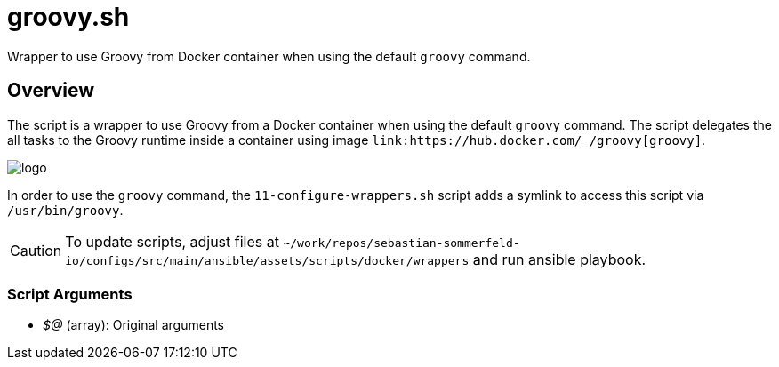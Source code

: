= groovy.sh

// +-----------------------------------------------+
// |                                               |
// |    DO NOT EDIT HERE !!!!!                     |
// |                                               |
// |    File is auto-generated by pipline.         |
// |    Contents are based on bash script docs.    |
// |                                               |
// +-----------------------------------------------+


Wrapper to use Groovy from Docker container when using the default `groovy` command.

== Overview

The script is a wrapper to use Groovy from a Docker container when using the default `groovy` command.
The script delegates the all tasks to the Groovy runtime inside a container using image
`+link:https://hub.docker.com/_/groovy[groovy]+`.

image::https://raw.githubusercontent.com/docker-library/docs/bb5fc730ed18c45d86425f9fa4265d50cb795ec8/groovy/logo.png[]

In order to use the `groovy` command, the `11-configure-wrappers.sh` script adds a symlink to access this script
via `/usr/bin/groovy`.

CAUTION: To update scripts, adjust files at `~/work/repos/sebastian-sommerfeld-io/configs/src/main/ansible/assets/scripts/docker/wrappers` and run ansible playbook.

=== Script Arguments

* _$@_ (array): Original arguments
